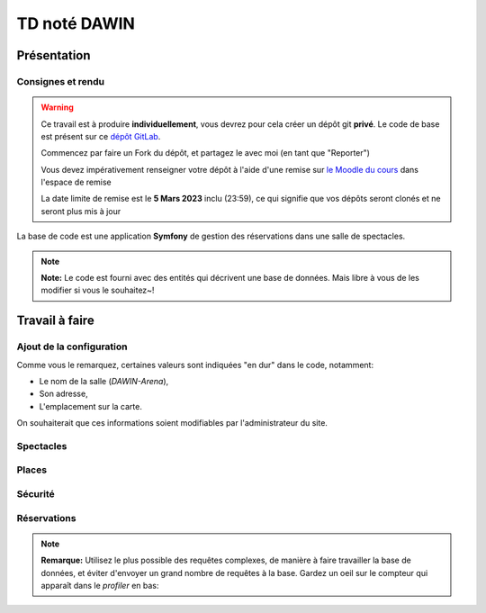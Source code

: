 TD noté DAWIN
=============

Présentation
------------

Consignes et rendu
~~~~~~~~~~~~~~~~~~

.. warning::
    Ce travail est à produire **individuellement**, vous devrez pour cela créer un dépôt git
    **privé**.
    Le code de base est présent sur ce `dépôt GitLab <https://gitlab-ce.iut.u-bordeaux.fr/gpassault/booking-2023>`_.

    Commencez par faire un Fork du dépôt, et partagez le avec moi (en tant que "Reporter")

    Vous devez impérativement renseigner votre dépôt à l'aide d'une remise sur `le Moodle du cours <https://moodle1.u-bordeaux.fr/course/view.php?id=3634>`_ dans l'espace de remise

    La date limite de remise est le **5 Mars 2023** inclu (23:59), ce qui signifie que vos dépôts seront clonés et ne seront plus mis à jour

.. div:: alert alert-danger

    **Information**: nous exécutons des scripts automatiques pour détecter le plagiat de code, si vous nous rendez des devoirs similaires, nous reviendrons à la fois vers le `plagieur et le plagié <http://www.studyrama.com/vie-etudiante/se-defendre-vos-droits/triche-et-plagiat-a-l-universite/plagier-c-est-frauder-et-risquer-des-sanctions-74063>`_.


La base de code est une application **Symfony** de gestion des réservations dans une salle de spectacles.

.. step::

    Prise en main et installation
    -----------------------------

    Installez les dépendances~::

        symfony composer install

    Modifiez alors le fichier ``.env.local`` pour qu'il contienne les paramètres de connexion valide à un serveur MySQL
    et créez les tables::

        symfony console doctrine:schema:update --force

    Nous allons maintenant insérer des données dans la base, pour cela::

        symfony console doctrine:fixtures:load

    .. note::
        Cette commande charge des données dans la base de données à partir du code contenu dans
        ``src/DataFixtures/AppFixtures.php``. Dans le code de base, elle permet de créer des catégories.

    Lancez alors le serveur::

        symfony serve

    Et connectez vous à `http://localhost:8000 <http://localhost:8000>`_.
    Vous devriez voir quelque chose qui ressemble à ceci:

    .. center::
        .. image:: /img/booking_2023.png

.. note::
    **Note:** Le code est fourni avec des entités qui décrivent une base de données. Mais libre à vous de les modifier
    si vous le souhaitez~!

Travail à faire
---------------

.. image:: /img/gears.png
    :style: float:right

Ajout de la configuration
~~~~~~~~~~~~~~~~~~~~~~~~~

Comme vous le remarquez, certaines valeurs sont indiquées "en dur" dans le code, notamment:

* Le nom de la salle (*DAWIN-Arena*),
* Son adresse,
* L'emplacement sur la carte.

On souhaiterait que ces informations soient modifiables par l'administrateur du site.

.. step::
    **Ajout de la configuration en base**

    Ajoutez une entité ``Configuration``, qui permettra de stocker ces informations en base.
    Modifiez ensuite ``src/DataFixtures/AppFixtures.php`` pour créer une configuration initiale lors de la création
    de la base de données.

.. step::
    **Utilisation de la configuration en base**

    Modifiez le site de manière à utiliser ces informations au lieu de celles codées en dur.

.. step::
    **Changement de la configuration par l'interface**

    Ajoutez une page *"Configuration"* accessible dans le menu permettant de modifier ces informations.

Spectacles
~~~~~~~~~~

.. step::
    **Affichage des catégories**

    Faites apparaître les catégories correspondant à un spectacle dans son cadre. Essayez de vous rapprocher le
    plus possible de l'affichage suivant~:

    .. center::
        .. image:: /img/booking_2023_categories.png    
            :width: 450

.. step::
    **Changement de l'affichage des spectacles**

    Modifiez la page affichant la liste des spectacles de manière à ce que~:

    * Les spectacles terminés ne soient plus affichés,
    * Les spectacles apparaissent du plus proche dans le temps au plus lointain,
    * Les spectacles soient **paginés** par page de 4 si ils sont trop nombreux. Dans ce cas, on devrait voir
    une barre de ce type apparaître~:

    .. center::
        .. image:: /img/booking_2023_pagination.png
            :width: 400

.. step::
    **Contraintes sur les dates**

    Modifiez l'édition des spectacles pour respecter les contraintes suivantes:

    * La date de début doit être avant la date de fin,
    * Il ne peut pas y avoir deux spectacles en même temps.
    
    .. note::
        **Remarque:** Plusieurs spectacles pourraient quand même être le même jour, si ils ne sont
        pas à la même heure.

.. image:: /img/seat.png
    :style: float:right
    :width: 128

Places
~~~~~~~

.. step::
    **Génération des places**

    Il existe une interface permettant de générer des places, mais elle n'est pas fonctionnelle!
    Écrivez le code de manière à générer dans la base de données les places existantes.

    .. note::
        **Remarque**: si jamais la salle s'agrandit, on pourrait vouloir re-générer les places. Dans ce cas, il
        est important de ne pas écraser les entrées existantes dans la base de données, car elles pourraient être
        utilisées plus tard dans des relations (par exemple avec des réservations).

    **Nombre de places**

    Modifiez la page d'accueil de manière à ce qu'elle affiche le nombre de places dans la base de données au lieu
    de **100** en dur.

Sécurité
~~~~~~~~

.. step::
    **Sécurisation administrateur**

    Le premier utilisateur qui créera son compte sur le site sera marqué comme *administrateur* (et pas les suivants).
    Seul l'administrateur aura accès à:

    * La **configuration** du site (cf parties précédentes),
    * La **génération des sièges**,
    * La **création/édition/suppression des spectacles**.

    Les boutons n'apparaîtront pas dans l'interface aux utilisateurs non connectés, et ils ne pourront pas accéder
    aux pages correspondantes.

.. image:: /img/green_book.png
    :style: float:right
    :width: 128

Réservations
~~~~~~~~~~~~

.. step::
    **Formulaire de réservation**

    Dans l'encart d'un spectacle, ajoutez un lien "réserver" qui n'apparaîtra que pour les utilisateurs connectés.
    Il permettra de créer une réservation pour le spectacle. Il faudra alors fournir un nom de réservation, et
    une ou plusieurs places que l'on souhaite réserver. On stockera la date de la réservation, ainsi que
    l'utilisateur qui l'a réalisé.

    Si un utilisateur ayant déjà une réservation clique à nouveau sur "réserver", il pourra alors éditer sa réservation.

    .. warning::
        **Attention**: on ne devrait pas pouvoir choisir des places qui ont déjà été réservées par quelqu'un
        d'autre, à vous de proposer une solution ergonomique~!

.. step::
    **Nombre de places restantes**

    Dans l'encart d'un spectacle, affichez le nombre de places restantes (qui ne sont pas réservées) pour ce
    spectacle.

.. step::
    **Plan**

    Modifiez le "Plan" de manière à ce qu'il affiche les places qui proviennent réellement de la base de données.
    Vous indiquerez en opacité réduite les places qui sont occupées. Pour les graphismes, inspirez vous du code
    de base qui fournit déjà un exemple codé "en dur":

    .. center::
        .. image:: /img/booking_2023_map.png

.. note::
    **Remarque:**
    Utilisez le plus possible des requêtes complexes, de manière à faire travailler la base de données, et éviter
    d'envoyer un grand nombre de requêtes à la base.
    Gardez un oeil sur le compteur qui apparaît dans le *profiler* en bas:

    .. center::
        .. image:: /img/profiler_requests.png
